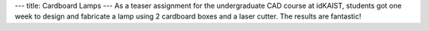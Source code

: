 ---
title: Cardboard Lamps
---
As a teaser assignment for the undergraduate CAD course at idKAIST, students got one week to design and fabricate a lamp using 2 cardboard boxes and a laser cutter. The results are fantastic! 
